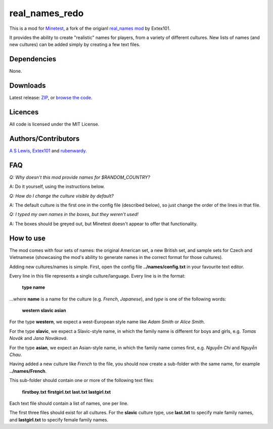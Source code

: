 ===============
real_names_redo
===============

This is a mod for `Minetest <https://www.minetest.net/>`__, a fork of the  origianl `real_names mod <https://github.com/Extex101/real_names/>`__ by Extex101.

It provides the ability to create "realistic" names for players, from a variety of different cultures. New lists of names (and new cultures) can be added simply by creating a few text files.

.. image:: screenshot.png
  :alt: Name selection screenshot

Dependencies
------------

None.

Downloads
---------

Latest release: `ZIP <https://github.com/axcore/real_names_redo/archive/master.zip>`__, or `browse the code <https://github.com/axcore/real_names_redo>`__.

Licences
--------

All code is licensed under the MIT License.

Authors/Contributors
--------------------

`A S Lewis <https://github.com/axcore/>`__, `Extex101 <https://github.com/Extex101>`__ and `rubenwardy <https://github.com/rubenwardy>`__.

FAQ
---

*Q: Why doesn't this mod provide names for $RANDOM_COUNTRY?*

A: Do it yourself, using the instructions below.

*Q: How do I change the culture visible by default?*

A: The default culture is the first one in the config file (described below), so just change the order of the lines in that file.

*Q: I typed my own names in the boxes, but they weren't used!*

A: The boxes should be greyed out, but Minetest doesn't appear to offer that functionality.

How to use
----------

The mod comes with four sets of names: the original American set, a new British set, and sample sets for Czech and Vietnamese (showcasing the mod's ability to generate names in the correct format for those cultures).

Adding new cultures/names is simple. First, open the config file **../names/config.txt**  in your favourite text editor.

Every line in this file represents a single culture/language. Every line is in the format:

        **type name**

...where **name** is a name for the culture (e.g. *French*, *Japanese*), and *type* is one of the following words:

        **western slavic asian**

For the type **western**, we expect a west-European style name like *Adam Smith* or *Alice Smith*.

For the type **slavic**, we expect a Slavic-style name, in which the family name is different for boys and girls, e.g. *Tomas Novák* and *Jana Nováková*.

For the type **asian**, we expect an Asian-style name, in which the family name comes first, e.g. *Nguyễn Chi* and *Nguyễn Chau*.

Having added a new culture like *French* to the file, you should now create a sub-folder with the same name, for example **../names/French**.

This sub-folder should contain one or more of the following text files:

        **firstboy.txt**
        **firstgirl.txt**
        **last.txt**
        **lastgirl.txt**

Each text file should contain a list of names, one per line.

The first three files should exist for all cultures. For the **slavic** culture type, use **last.txt** to specify male family names, and **lastgirl.txt** to specify female family names.
